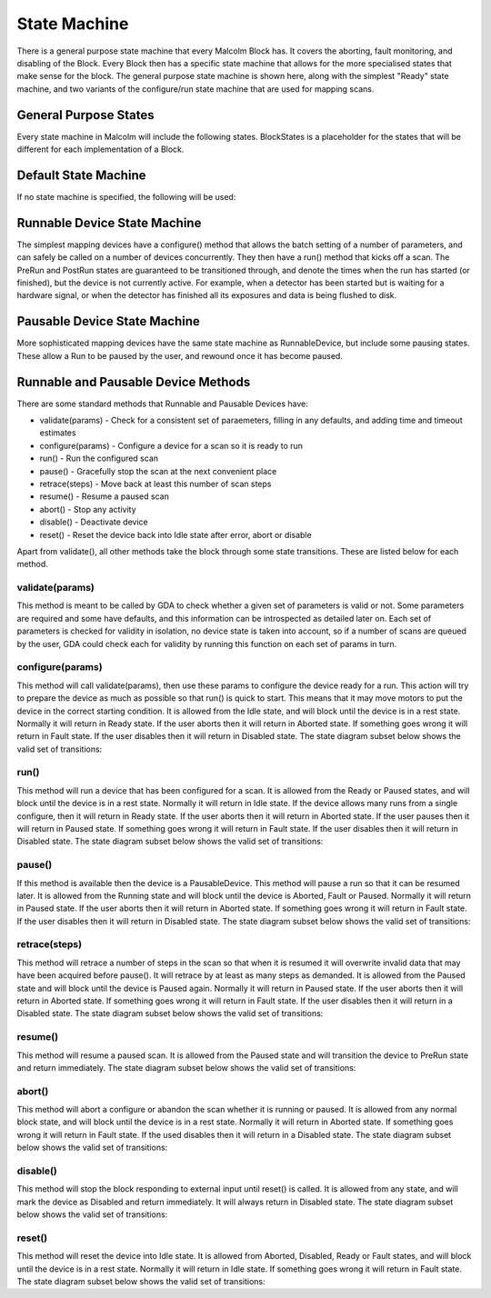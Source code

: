 .. _statemachine:

State Machine
=============

There is a general purpose state machine that every Malcolm Block has. It covers
the aborting, fault monitoring, and disabling of the Block. Every Block then
has a specific state machine that allows for the more specialised states that
make sense for the block. The general purpose state machine is shown here,
along with the simplest "Ready" state machine, and two variants of the
configure/run state machine that are used for mapping scans.

General Purpose States
----------------------

Every state machine in Malcolm will include the following states. BlockStates
is a placeholder for the states that will be different for each implementation
of a Block.

.. uml::
    !include docs/arch/stateMachineDefs.iuml

    state canDisable {
        state canError {
            state BlockStates {
                state ___ <<Rest>>
                ___ : Rest state

                Resetting -left-> ___
            }
            BlockStates : Has one or more Rest states that Resetting can
            BlockStates : transition to. May contain block specific states
            BlockStates -down-> Aborting : Abort

            Aborting -right-> Aborted

            state Aborted <<Abort>>
            Aborted : Rest state
            Aborted -up-> Resetting : Reset
        }
        canError -right-> Fault : Error

        state Fault <<Fault>>
        Fault : Rest state
        Fault --> Resetting : Reset
    }
    canDisable --> Disabled : Disable

    state Disabled <<Disabled>>
    Disabled : Rest state
    Disabled --> Resetting : Reset

    [*] -right-> Disabled

Default State Machine
---------------------

If no state machine is specified, the following will be used:

.. uml::
    !include docs/arch/stateMachineDefs.iuml

    Resetting -left-> Ready

    state Ready <<Rest>>
    Ready : Rest state

Runnable Device State Machine
-----------------------------

The simplest mapping devices have a configure() method that allows the batch
setting of a number of parameters, and can safely be called on a number of
devices concurrently. They then have a run() method that kicks off a scan. The
PreRun and PostRun states are guaranteed to be transitioned through, and denote
the times when the run has started (or finished), but the device is not
currently active. For example, when a detector has been started but is waiting
for a hardware signal, or when the detector has finished all its exposures and
data is being flushed to disk.

.. uml::
    !include docs/arch/stateMachineDefs.iuml

    Resetting --> Idle

    state Idle <<Rest>>
    Idle : Rest state
    Idle -right-> Configuring : Configure

    Configuring -right-> Ready

    state Ready <<Rest>>
    Ready : Rest state
    Ready -right-> PreRun : Run
    Ready --> Resetting : Reset

    PreRun -right-> Running

    Running -right-> PostRun

    PostRun -left-> Ready
    PostRun -left-> Idle


Pausable Device State Machine
-----------------------------

More sophisticated mapping devices have the same state machine as
RunnableDevice, but include some pausing states. These allow a Run to be paused
by the user, and rewound once it has become paused.

.. uml::
    !include docs/arch/stateMachineDefs.iuml

    Resetting --> Idle

    state Idle <<Rest>>
    Idle : Rest state
    Idle -right-> Configuring : Configure

    Configuring -right-> Ready

    state Ready <<Rest>>
    Ready : Rest state
    Ready -right-> PreRun : Run
    Ready --> Resetting : Reset
    Ready -down-> Rewinding : Rewind

    PreRun -right-> Running
    PreRun -down-> Rewinding : Pause

    Running -right-> PostRun
    Running -down-> Rewinding : Pause

    PostRun -left-> Ready
    PostRun -left-> Idle

    Rewinding -right-> Paused

    Paused -left-> Rewinding : Rewind
    Paused -up-> PreRun : Resume

Runnable and Pausable Device Methods
------------------------------------

There are some standard methods that Runnable and Pausable Devices have:

- validate(params) - Check for a consistent set of paraemeters, filling in any
  defaults, and adding time and timeout estimates
- configure(params) - Configure a device for a scan so it is ready to run
- run() - Run the configured scan
- pause() - Gracefully stop the scan at the next convenient place
- retrace(steps) - Move back at least this number of scan steps
- resume() - Resume a paused scan
- abort() - Stop any activity
- disable() - Deactivate device
- reset() - Reset the device back into Idle state after error, abort or disable

Apart from validate(), all other methods take the block through some state
transitions. These are listed below for each method.

validate(params)
^^^^^^^^^^^^^^^^

This method is meant to be called by GDA to check whether a given set of
parameters is valid or not. Some parameters are required and some have defaults,
and this information can be introspected as detailed later on. Each set of
parameters is checked for validity in isolation, no device state is taken into
account, so if a number of scans are queued by the user, GDA could check each
for validity by running this function on each set of params in turn.

configure(params)
^^^^^^^^^^^^^^^^^

This method will call validate(params), then use these params to configure the
device ready for a run. This action will try to prepare the device as much as
possible so that run() is quick to start. This means that it may move motors to
put the device in the correct starting condition. It is allowed from the Idle
state, and will block until the device is in a rest state. Normally it will
return in Ready state. If the user aborts then it will return in Aborted state.
If something goes wrong it will return in Fault state. If the user disables
then it will return in Disabled state. The state diagram subset below shows the
valid set of transitions:

.. uml::
    !include docs/arch/stateMachineDefs.iuml

    state NormalStates {
        state Idle <<Rest>>
        Idle : Start state
        Idle -right-> Configuring : Configure

        Configuring -right-> Ready

        state Ready <<Rest>>
        Ready : End state
    }
    NormalStates --> Aborting : Abort
    NormalStates --> Fault : Error
    NormalStates --> Disabled : Disable

    Aborting -left-> Aborted
    Aborting -right-> Fault : Error

    state Aborted <<Abort>>
    Aborted : End state

    state Fault <<Fault>>
    Fault : End state

    state Disabled <<Disabled>>
    Disabled : End state

run()
^^^^^

This method will run a device that has been configured for a scan. It is allowed
from the Ready or Paused states, and will block until the device is in a rest
state. Normally it will return in Idle state. If the device allows many runs
from a single configure, then it will return in Ready state. If the user aborts
then it will return in Aborted state. If the user pauses then it will return in
Paused state. If something goes wrong it will return in Fault state. If the
user disables then it will return in Disabled state. The state diagram subset
below shows the valid set of transitions:

.. uml::
    !include docs/arch/stateMachineDefs.iuml

    state NormalStates {
        state Idle <<Rest>>
        Idle : End state

        state Ready <<Rest>>
        Ready : Start state
        Ready : End state
        Ready -right-> PreRun : Run

        PreRun -right-> Running
        PreRun -down-> Rewinding : Pause

        Running -right-> PostRun
        Running -down-> Rewinding : Pause

        PostRun -left-> Ready
        PostRun -right-> Idle

        Rewinding -right-> Paused

        Paused -left-> Rewinding : Rewind
        Paused -up-> PreRun : Resume

    }

    !include docs/arch/stateMachineNotNormal.iuml

pause()
^^^^^^^

If this method is available then the device is a PausableDevice. This method
will pause a run so that it can be resumed later. It is allowed from the Running
state and will block until the device is Aborted, Fault or Paused. Normally it
will return in Paused state. If the user aborts then it will return in Aborted
state. If something goes wrong it will return in Fault state. If the user
disables then it will return in Disabled state. The state diagram subset below
shows the valid set of transitions:

.. uml::
    !include docs/arch/stateMachineDefs.iuml

    state NormalStates {
        PreRun -down-> Rewinding : Pause
        PreRun : Start state

        Running -down-> Rewinding : Pause
        Running : Start state

        Rewinding -right-> Paused

        Paused : End state
    }

    !include docs/arch/stateMachineNotNormal.iuml

retrace(steps)
^^^^^^^^^^^^^^

This method will retrace a number of steps in the scan so that when it is
resumed it will overwrite invalid data that may have been acquired before
pause(). It will retrace by at least as many steps as demanded. It is allowed
from the Paused state and will block until the device is Paused again. Normally
it will return in Paused state. If the user aborts then it will return in
Aborted state. If something goes wrong it will return in Fault state. If the
user disables then it will return in a Disabled state. The state diagram subset
below shows the valid set of transitions:

.. uml::
    !include docs/arch/stateMachineDefs.iuml

    state NormalStates {
        Paused -left-> Rewinding : Rewind
        Paused : Start state
        Paused : End state

        Rewinding -right-> Paused

        state Ready <<Rest>>
        Ready -down-> Rewinding : Rewind
        Ready : Start state
    }

    !include docs/arch/stateMachineNotNormal.iuml


resume()
^^^^^^^^

This method will resume a paused scan. It is allowed from the Paused state and
will transition the device to PreRun state and return immediately. The state
diagram subset below shows the valid set of transitions:

.. uml::
    !include docs/arch/stateMachineDefs.iuml

    state Paused
    Paused -up-> PreRun : Resume
    Paused : Start state

    PreRun : End state


abort()
^^^^^^^

This method will abort a configure or abandon the scan whether it is running or
paused. It is allowed from any normal block state, and will block until the
device is in a rest state. Normally it will return in Aborted state. If
something goes wrong it will return in Fault state.  If the used disables then
it will return in a Disabled state. The state diagram subset below shows the
valid set of transitions:

.. uml::
    !include docs/arch/stateMachineDefs.iuml

    NormalStates : Start state
    NormalStates :
    NormalStates : Abort is allowed from
    NormalStates : any normal block state
    NormalStates --> Aborting : Abort

    Aborting -left-> Aborted
    Aborting -right-> Disabled : Disable
    Aborting -right-> Fault : Error

    state Aborted <<Abort>>
    Aborted : End state

    state Fault <<Fault>>
    Fault : End state

    state Disabled <<Disabled>>
    Disabled : End state

disable()
^^^^^^^^^

This method will stop the block responding to external input until reset() is
called. It is allowed from any state, and will mark the device as Disabled and
return immediately. It will always return in Disabled state. The state diagram
subset below shows the valid set of transitions:

.. uml::
    !include docs/arch/stateMachineDefs.iuml

    NormalStates : Start state
    NormalStates :
    NormalStates : Disable is allowed from
    NormalStates : any normal block state
    NormalStates --> Disabled : Disable

    state Disabled <<Disabled>>
    Disabled : End state


reset()
^^^^^^^

This method will reset the device into Idle state. It is allowed from Aborted,
Disabled, Ready or Fault states, and will block until the device is in a rest
state. Normally it will return in Idle state. If something goes wrong it will
return in Fault state. The state diagram subset below shows the valid set of
transitions:

.. uml::
    !include docs/arch/stateMachineDefs.iuml

    state Ready <<Rest>>
    Ready -right-> Resetting : Reset
    Ready : Start state

    state Aborted <<Abort>>
    Aborted : Start state
    Aborted : End state
    Aborted --> Resetting : Reset

    state Fault <<Fault>>
    Fault : Start state
    Fault : End state
    Fault --> Resetting : Reset

    state Disabled <<Disabled>>
    Disabled : Start state
    Disabled : End state
    Disabled --> Resetting : Reset

    Resetting -down-> Idle
    Resetting -up-> Aborting : Abort
    Resetting -up-> Disabled : Disable
    Resetting -up-> Fault : Fault

    Aborting -left-> Aborted
    Aborting -right-> Fault : Error

    state Idle <<Rest>>
    Idle : End state

